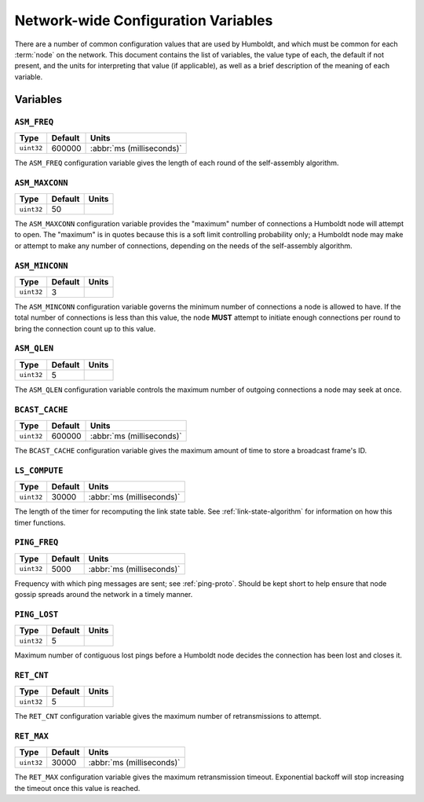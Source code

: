 ====================================
Network-wide Configuration Variables
====================================

There are a number of common configuration values that are used by
Humboldt, and which must be common for each :term:`node` on the
network.  This document contains the list of variables, the value type
of each, the default if not present, and the units for interpreting
that value (if applicable), as well as a brief description of the
meaning of each variable.

Variables
=========

.. _asm-freq:

``ASM_FREQ``
------------

.. list-table::
   :header-rows: 1
   :widths: auto

   * - Type
     - Default
     - Units
   * - ``uint32``
     - 600000
     - :abbr:`ms (milliseconds)`

The ``ASM_FREQ`` configuration variable gives the length of each round
of the self-assembly algorithm.

.. _asm-maxconn:

``ASM_MAXCONN``
---------------

.. list-table::
   :header-rows: 1
   :widths: auto

   * - Type
     - Default
     - Units
   * - ``uint32``
     - 50
     -

The ``ASM_MAXCONN`` configuration variable provides the "maximum"
number of connections a Humboldt node will attempt to open.  The
"maximum" is in quotes because this is a soft limit controlling
probability only; a Humboldt node may make or attempt to make any
number of connections, depending on the needs of the self-assembly
algorithm.

.. _asm-minconn:

``ASM_MINCONN``
---------------

.. list-table::
   :header-rows: 1
   :widths: auto

   * - Type
     - Default
     - Units
   * - ``uint32``
     - 3
     -

The ``ASM_MINCONN`` configuration variable governs the minimum number
of connections a node is allowed to have.  If the total number of
connections is less than this value, the node **MUST** attempt to
initiate enough connections per round to bring the connection count up
to this value.

.. _asm-qlen:

``ASM_QLEN``
------------

.. list-table::
   :header-rows: 1
   :widths: auto

   * - Type
     - Default
     - Units
   * - ``uint32``
     - 5
     -

The ``ASM_QLEN`` configuration variable controls the maximum number of
outgoing connections a node may seek at once.

.. _bcast-cache:

``BCAST_CACHE``
---------------

.. list-table::
   :header-rows: 1
   :widths: auto

   * - Type
     - Default
     - Units
   * - ``uint32``
     - 600000
     - :abbr:`ms (milliseconds)`

The ``BCAST_CACHE`` configuration variable gives the maximum amount of
time to store a broadcast frame's ID.

.. _ls-compute:

``LS_COMPUTE``
--------------

.. list-table::
   :header-rows: 1
   :widths: auto

   * - Type
     - Default
     - Units
   * - ``uint32``
     - 30000
     - :abbr:`ms (milliseconds)`

The length of the timer for recomputing the link state table.  See
:ref:`link-state-algorithm` for information on how this timer
functions.

.. _ping-freq:

``PING_FREQ``
-------------

.. list-table::
   :header-rows: 1
   :widths: auto

   * - Type
     - Default
     - Units
   * - ``uint32``
     - 5000
     - :abbr:`ms (milliseconds)`

Frequency with which ping messages are sent; see :ref:`ping-proto`.
Should be kept short to help ensure that node gossip spreads around
the network in a timely manner.

.. _ping-lost:

``PING_LOST``
-------------

.. list-table::
   :header-rows: 1
   :widths: auto

   * - Type
     - Default
     - Units
   * - ``uint32``
     - 5
     -

Maximum number of contiguous lost pings before a Humboldt node decides
the connection has been lost and closes it.

.. _ret-cnt:

``RET_CNT``
-----------

.. list-table::
   :header-rows: 1
   :widths: auto

   * - Type
     - Default
     - Units
   * - ``uint32``
     - 5
     -

The ``RET_CNT`` configuration variable gives the maximum number of
retransmissions to attempt.

.. _ret-max:

``RET_MAX``
-----------

.. list-table::
   :header-rows: 1
   :widths: auto

   * - Type
     - Default
     - Units
   * - ``uint32``
     - 30000
     - :abbr:`ms (milliseconds)`

The ``RET_MAX`` configuration variable gives the maximum
retransmission timeout.  Exponential backoff will stop increasing the
timeout once this value is reached.
